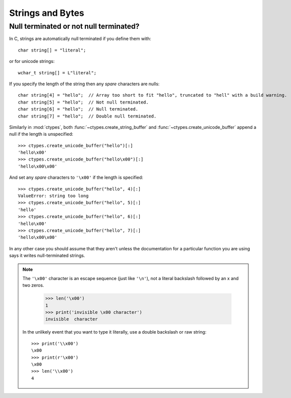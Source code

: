 Strings and Bytes
=================


Null terminated or not null terminated?
---------------------------------------

.. highlight:: C

In C, strings are automatically null terminated if you define them
with::

    char string[] = "literal";

or for unicode strings::

    wchar_t string[] = L"literal";

If you specify the length of the string then any *spare* characters are nulls::

    char string[4] = "hello";  // Array too short to fit "hello", truncated to "hell" with a build warning.
    char string[5] = "hello";  // Not null terminated.
    char string[6] = "hello";  // Null terminated.
    char string[7] = "hello";  // Double null terminated.

.. highlight:: python3

Similarly in :mod:`ctypes`, both :func:`~ctypes.create_string_buffer` and
:func:`~ctypes.create_unicode_buffer` append a null if the length is
unspecified::

    >>> ctypes.create_unicode_buffer("hello")[:]
    'hello\x00'
    >>> ctypes.create_unicode_buffer("hello\x00")[:]
    'hello\x00\x00'

And set any *spare* characters to ``'\x00'`` if the length is specified::

    >>> ctypes.create_unicode_buffer("hello", 4)[:]
    ValueError: string too long
    >>> ctypes.create_unicode_buffer("hello", 5)[:]
    'hello'
    >>> ctypes.create_unicode_buffer("hello", 6)[:]
    'hello\x00'
    >>> ctypes.create_unicode_buffer("hello", 7)[:]
    'hello\x00\x00'

In any other case you should assume that they aren't unless the documentation
for a particular function you are using says it writes null-terminated strings.

.. note::

    The ``'\x00'`` character is an escape sequence (just like ``'\n'``), not a
    literal backslash followed by an x and two zeros.

        >>> len('\x00')
        1
        >>> print('invisible \x00 character')
        invisible  character

    In the unlikely event that you want to type it literally, use a double
    backslash or raw string::

        >>> print('\\x00')
        \x00
        >>> print(r'\x00')
        \x00
        >>> len('\\x00')
        4

